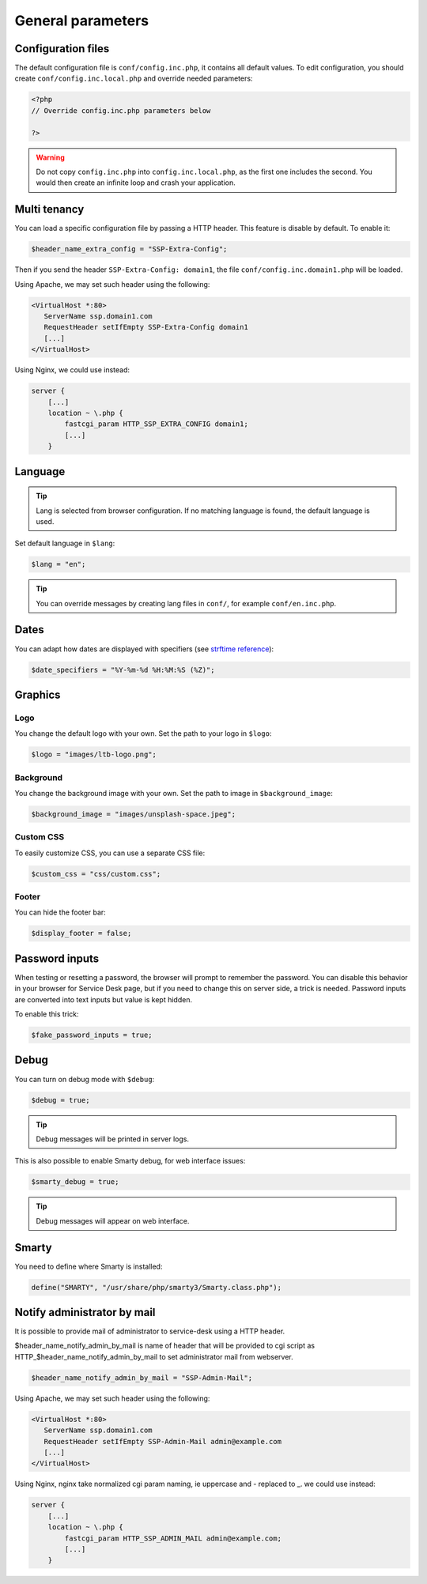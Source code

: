General parameters
==================

Configuration files
-------------------

The default configuration file is ``conf/config.inc.php``, it contains all default values.
To edit configuration, you should create ``conf/config.inc.local.php`` and override needed parameters:

.. code-block:: php

    <?php
    // Override config.inc.php parameters below

    ?>

.. warning:: 
  Do not copy ``config.inc.php`` into ``config.inc.local.php``, as the first one includes the second.
  You would then create an infinite loop and crash your application.

Multi tenancy
-------------

You can load a specific configuration file by passing a HTTP header.
This feature is disable by default. To enable it:

.. code:: php

   $header_name_extra_config = "SSP-Extra-Config";

Then if you send the header ``SSP-Extra-Config: domain1``, the file
``conf/config.inc.domain1.php`` will be loaded.

Using Apache, we may set such header using the following:

.. code:: apache

    <VirtualHost *:80>
       ServerName ssp.domain1.com
       RequestHeader setIfEmpty SSP-Extra-Config domain1
       [...]
    </VirtualHost>

Using Nginx, we could use instead:

.. code:: nginx

   server {
       [...]
       location ~ \.php {
           fastcgi_param HTTP_SSP_EXTRA_CONFIG domain1;
           [...]
       }

Language
--------

.. tip:: Lang is selected from browser configuration. If no matching language is found, the default language is used.

Set default language in ``$lang``:

.. code-block:: php

    $lang = "en";


.. tip:: You can override messages by creating lang files in ``conf/``, for example ``conf/en.inc.php``.

Dates
-----

You can adapt how dates are displayed with specifiers (see `strftime reference`_):

.. _strftime reference: https://www.php.net/strftime

.. code-block:: php

    $date_specifiers = "%Y-%m-%d %H:%M:%S (%Z)";

Graphics
--------

Logo
^^^^

You change the default logo with your own. Set the path to your logo in ``$logo``:

.. code-block:: php

    $logo = "images/ltb-logo.png";

Background
^^^^^^^^^^

You change the background image with your own. Set the path to image in ``$background_image``:

.. code-block:: php

     $background_image = "images/unsplash-space.jpeg";

Custom CSS
^^^^^^^^^^

To easily customize CSS, you can use a separate CSS file:

.. code-block:: php

    $custom_css = "css/custom.css";

Footer 
^^^^^^

You can hide the footer bar:

.. code-block:: php

    $display_footer = false;

Password inputs
---------------

When testing or resetting a password, the browser will prompt to remember the password. You can disable this behavior in your browser for Service Desk page, but if you need to change this on server side, a trick is needed. Password inputs are converted into text inputs but value is kept hidden.

To enable this trick:

.. code-block:: php

   $fake_password_inputs = true;

Debug
-----

You can turn on debug mode with ``$debug``:

.. code-block:: php

    $debug = true;

.. tip:: Debug messages will be printed in server logs.

This is also possible to enable Smarty debug, for web interface issues:

.. code-block:: php

   $smarty_debug = true;

.. tip:: Debug messages will appear on web interface.

Smarty
------

You need to define where Smarty is installed:

.. code-block:: php

    define("SMARTY", "/usr/share/php/smarty3/Smarty.class.php");

Notify administrator by mail
----------------------------

It is possible to provide mail of administrator to service-desk using a HTTP header.

$header_name_notify_admin_by_mail is name of header that will be provided to cgi script as HTTP_$header_name_notify_admin_by_mail to set administrator mail from webserver.

.. code:: php

   $header_name_notify_admin_by_mail = "SSP-Admin-Mail";


Using Apache, we may set such header using the following:

.. code:: apache

    <VirtualHost *:80>
       ServerName ssp.domain1.com
       RequestHeader setIfEmpty SSP-Admin-Mail admin@example.com
       [...]
    </VirtualHost>

Using Nginx, nginx take normalized cgi param naming, ie uppercase and - replaced to _.
we could use instead:

.. code:: nginx

   server {
       [...]
       location ~ \.php {
           fastcgi_param HTTP_SSP_ADMIN_MAIL admin@example.com;
           [...]
       }
